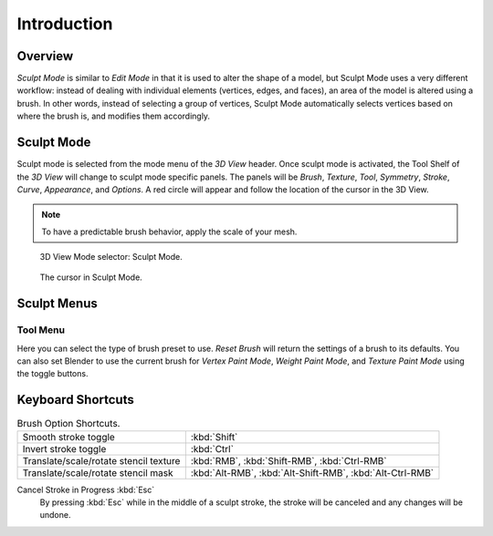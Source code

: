 
************
Introduction
************

Overview
========

*Sculpt Mode* is similar to *Edit Mode* in that it is used to alter the shape of a model,
but Sculpt Mode uses a very different workflow:
instead of dealing with individual elements (vertices, edges, and faces),
an area of the model is altered using a brush.
In other words, instead of selecting a group of vertices,
Sculpt Mode automatically selects vertices based on where the brush is, and modifies them accordingly.


Sculpt Mode
===========

Sculpt mode is selected from the mode menu of the *3D View* header.
Once sculpt mode is activated, the Tool Shelf of the *3D View* will change
to sculpt mode specific panels. The panels will be *Brush*,
*Texture*, *Tool*, *Symmetry*, *Stroke*, *Curve*, *Appearance*, and *Options*.
A red circle will appear and follow the location of the cursor in the 3D View.

.. note::

   To have a predictable brush behavior, apply the scale of your mesh.

.. figure:: /images/sculpt-paint_sculpting_mode_selector.png

   3D View Mode selector: Sculpt Mode.

.. figure:: /images/sculpt-paint_sculpting_sculpt_brush_circle.png

   The cursor in Sculpt Mode.


Sculpt Menus
============

Tool Menu
---------

Here you can select the type of brush preset to use.
*Reset Brush* will return the settings of a brush to its defaults.
You can also set Blender to use the current brush for *Vertex Paint Mode*,
*Weight Paint Mode*, and *Texture Paint Mode* using the toggle buttons.


Keyboard Shortcuts
==================

.. list-table:: Brush Option Shortcuts.

   * - Smooth stroke toggle
     - :kbd:`Shift`
   * - Invert stroke toggle
     - :kbd:`Ctrl`
   * - Translate/scale/rotate stencil texture
     - :kbd:`RMB`, :kbd:`Shift-RMB`, :kbd:`Ctrl-RMB`
   * - Translate/scale/rotate stencil mask
     - :kbd:`Alt-RMB`, :kbd:`Alt-Shift-RMB`, :kbd:`Alt-Ctrl-RMB`


Cancel Stroke in Progress :kbd:`Esc`
   By pressing :kbd:`Esc` while in the middle of a sculpt stroke,
   the stroke will be canceled and any changes will be undone.

